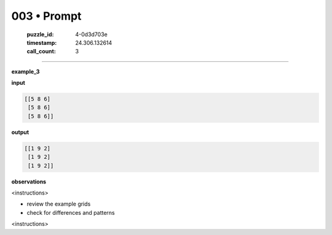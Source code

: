 003 • Prompt
============

   :puzzle_id: 4-0d3d703e
   :timestamp: 24.306.132614
   :call_count: 3



====

**example_3**

**input**


.. code-block::

    [[5 8 6]
     [5 8 6]
     [5 8 6]]


.. image:: _images/003-1.png
   :alt: Grid visualization
**output**


.. code-block::

    [[1 9 2]
     [1 9 2]
     [1 9 2]]


.. image:: _images/003-2.png
   :alt: Grid visualization
**observations**

<instructions>

- review the example grids

- check for differences and patterns

<\instructions>


.. seealso::

   - :doc:`003-history`
   - :doc:`003-response`

